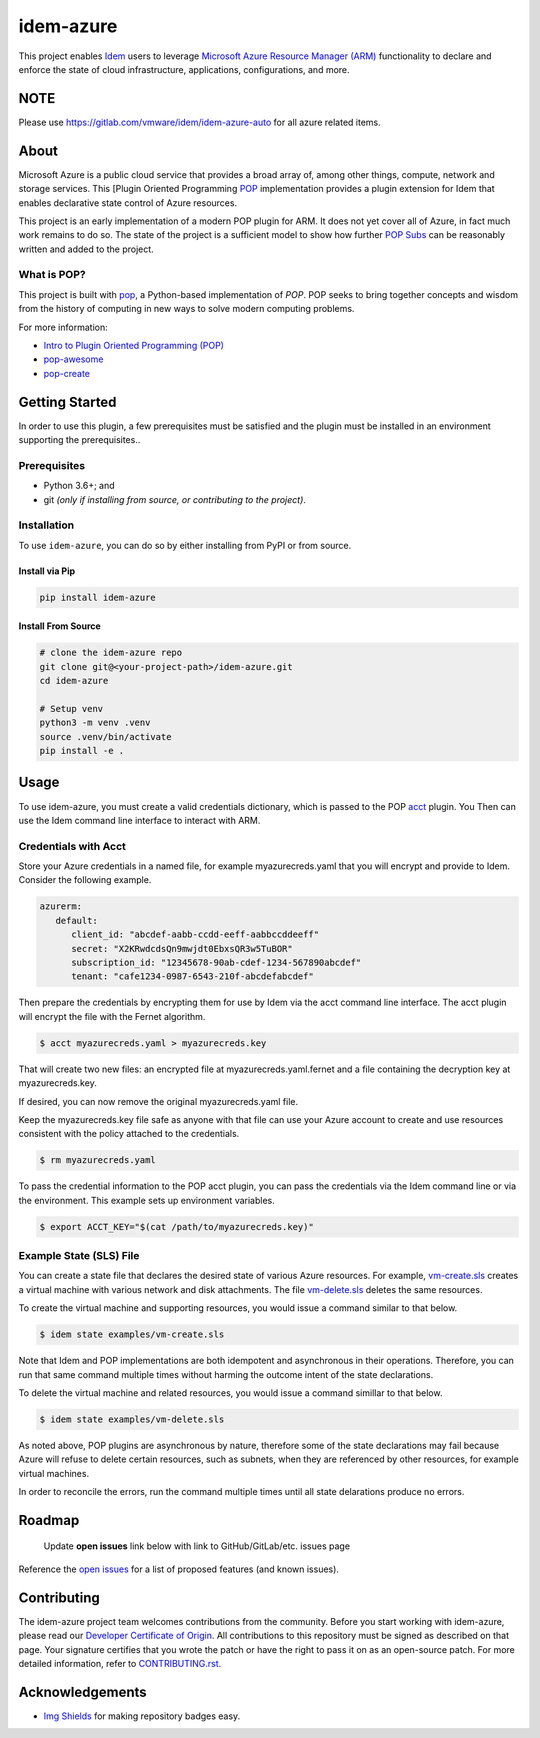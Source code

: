 ==========
idem-azure
==========

.. image:: https://img.shields.io/badge/made%20with-pop-teal
   :alt: Made with pop, a Python implementation of Plugin Oriented Programming
   :target: https://pop.readthedocs.io/

.. image:: https://img.shields.io/badge/made%20with-python-yellow
   :alt: Made with Python
   :target: https://www.python.org/

This project enables `Idem <https://gitlab.com/saltstack/pop/idem>`__ users
to leverage `Microsoft Azure Resource Manager (ARM) <https://docs.microsoft.com/en-us/azure/azure-resource-manager/management/overview>`__
functionality to declare and enforce the state of cloud infrastructure,
applications, configurations, and more.

NOTE
====
Please use https://gitlab.com/vmware/idem/idem-azure-auto for all azure related items.


About
=====

Microsoft Azure is a public cloud service that provides a broad array of,
among other things, compute, network and storage services. This
[Plugin Oriented Programming `POP <https://gitlab.com/saltstack/pop/pop>`__
implementation provides a plugin extension for Idem that enables declarative
state control of Azure resources.

This project is an early implementation of a modern POP plugin for ARM.
It does not yet cover all of Azure, in fact much work remains to do so. The
state of the project is a sufficient model to show how further
`POP Subs <https://pop.readthedocs.io/en/latest/topics/subs_overview.html>`__
can be reasonably written and added to the project.

What is POP?
------------

This project is built with `pop <https://pop.readthedocs.io/>`__, a Python-based
implementation of *POP*. POP seeks to bring together concepts and wisdom from the
history of computing in new ways to solve modern computing problems.

For more information:

* `Intro to Plugin Oriented Programming (POP) <https://pop-book.readthedocs.io/en/latest/>`__
* `pop-awesome <https://gitlab.com/saltstack/pop/pop-awesome>`__
* `pop-create <https://gitlab.com/saltstack/pop/pop-create/>`__

Getting Started
===============

In order to use this plugin, a few prerequisites must be satisfied and the plugin must be
installed in an environment supporting the prerequisites..

Prerequisites
-------------

* Python 3.6+; and
* git *(only if installing from source, or contributing to the project)*.

Installation
------------

To use ``idem-azure``, you can do so by either installing from PyPI or
from source.

Install via Pip
+++++++++++++++

.. code-block:: bash

   pip install idem-azure

Install From Source
+++++++++++++++++++

.. code-block:: bash

   # clone the idem-azure repo
   git clone git@<your-project-path>/idem-azure.git
   cd idem-azure

   # Setup venv
   python3 -m venv .venv
   source .venv/bin/activate
   pip install -e .

Usage
=====

To use idem-azure, you must create a valid credentials dictionary, which is
passed to the POP `acct <https://gitlab.com/saltstack/pop/acct>`__ plugin. You
Then can use the Idem command line interface to interact with ARM.

Credentials with Acct
---------------------
Store your Azure credentials in a named file, for example myazurecreds.yaml
that you will encrypt and provide to Idem. Consider the following example.

.. code-block:: yaml

   azurerm:
      default:
         client_id: "abcdef-aabb-ccdd-eeff-aabbccddeeff"
         secret: "X2KRwdcdsQn9mwjdt0EbxsQR3w5TuBOR"
         subscription_id: "12345678-90ab-cdef-1234-567890abcdef"
         tenant: "cafe1234-0987-6543-210f-abcdefabcdef"

Then prepare the credentials by encrypting them for use by Idem via the
acct command line interface. The acct plugin will encrypt the file with the
Fernet algorithm.

.. code-block:: bash

   $ acct myazurecreds.yaml > myazurecreds.key


That will create two new files: an encrypted file at myazurecreds.yaml.fernet
and a file containing the decryption key at myazurecreds.key.

If desired, you can now remove the original myazurecreds.yaml file.

Keep the myazurecreds.key file safe as anyone with that file can use your
Azure account to create and use resources consistent with the policy attached
to the credentials.

.. code-block:: bash

   $ rm myazurecreds.yaml


To pass the credential information to the POP acct plugin, you can pass the
credentials via the Idem command line or via the environment. This example
sets up environment variables.

.. code-block:: bash

   $ export ACCT_KEY="$(cat /path/to/myazurecreds.key)"

Example State (SLS) File
------------------------
You can create a state file that declares the desired state of various Azure
resources. For example, `vm-create.sls <examples/vm-create.sls>`__ creates a
virtual machine with various network and disk attachments. The file
`vm-delete.sls <examples/vm-delete.sls>`__ deletes the same resources.

To create the virtual machine and supporting resources, you would issue a
command similar to that below.

.. code-block:: bash

   $ idem state examples/vm-create.sls

Note that Idem and POP implementations are both idempotent and asynchronous
in their operations. Therefore, you can run that same command multiple times
without harming the outcome intent of the state declarations.

To delete the virtual machine and related resources, you would issue a command
simillar to that below.

.. code-block:: bash

   $ idem state examples/vm-delete.sls

As noted above, POP plugins are asynchronous by nature, therefore some of the
state declarations may fail because Azure will refuse to delete certain
resources, such as subnets, when they are referenced by other resources, for
example virtual machines.

In order to reconcile the errors, run the command multiple times until all
state delarations produce no errors.

Roadmap
=======

   Update **open issues** link below with link to GitHub/GitLab/etc. issues page

Reference the `open issues <https://issues.example.com>`__ for a list of
proposed features (and known issues).

Contributing
============
The idem-azure project team welcomes contributions from the community. Before
you start working with idem-azure, please read our
`Developer Certificate of Origin <https://cla.vmware.com/dco>`__. All
contributions to this repository must be signed as described on that page.
Your signature certifies that you wrote the patch or have the right to pass it
on as an open-source patch. For more detailed information, refer to
`CONTRIBUTING.rst. <CONTRIBUTING.rst>`__


Acknowledgements
================

* `Img Shields <https://shields.io>`__ for making repository badges easy.

